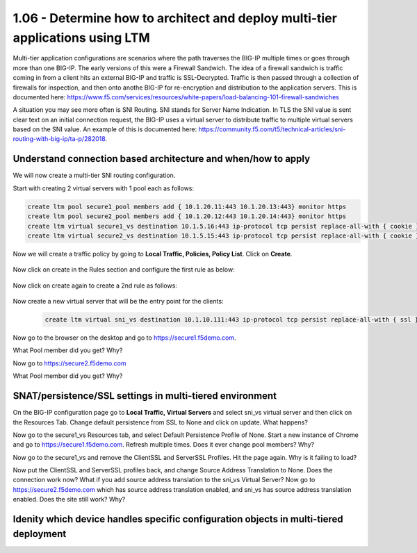 1.06 - Determine how to architect and deploy multi-tier applications using LTM
===============================================================================
Multi-tier application configurations are scenarios where the path traverses the BIG-IP multiple times or goes through more than one BIG-IP.  The early versions of this were a Firewall Sandwich.  The idea of a firewall sandwich is traffic coming in from a client hits an external BIG-IP and traffic is SSL-Decrypted.  Traffic is then passed through a collection of firewalls for inspection, and then onto anothe BIG-IP for re-encryption and distribution to the application servers.  This is documented here: https://www.f5.com/services/resources/white-papers/load-balancing-101-firewall-sandwiches

A situation you may see more often is SNI Routing.  SNI stands for Server Name Indication.  In TLS the SNI value is sent clear text on an initial connection request, the BIG-IP uses a virtual server to distribute traffic to multiple virtual servers based on the SNI value.  An example of this is documented here: https://community.f5.com/t5/technical-articles/sni-routing-with-big-ip/ta-p/282018.

Understand connection based architecture and when/how to apply
--------------------------------------------------------------
We will now create a multi-tier SNI routing configuration.  

Start with creating 2 virtual servers with 1 pool each as follows:

.. code-block:: tcl

    create ltm pool secure1_pool members add { 10.1.20.11:443 10.1.20.13:443} monitor https
    create ltm pool secure2_pool members add { 10.1.20.12:443 10.1.20.14:443} monitor https
    create ltm virtual secure1_vs destination 10.1.5.16:443 ip-protocol tcp persist replace-all-with { cookie } pool secure1_pool profiles add { clientssl serverssl tcp http } source-address-translation { type automap } translate-address enabled translate-port enabled
    create ltm virtual secure2_vs destination 10.1.5.15:443 ip-protocol tcp persist replace-all-with { cookie } pool secure2_pool profiles add { clientssl serverssl tcp http } source-address-translation { type automap } translate-address enabled translate-port enabled

Now we will create a traffic policy by going to **Local Traffic, Policies, Policy List**.  Click on **Create**.

    .. image:: /_static/301a/p21.png
        :scale: 80%

Now click on create in the Rules section and configure the first rule as below:

    .. image:: /_static/301a/p22.png
        :scale: 80%

Now click on create again to create a 2nd rule as follows:

    .. image:: /_static/301a/p23.png
        :scale: 80%

Now create a new virtual server that will be the entry point for the clients:

 .. code-block:: tcl

     create ltm virtual sni_vs destination 10.1.10.111:443 ip-protocol tcp persist replace-all-with { ssl } policies replace-all-with { sni_routing } profiles add { tcp }

Now go to the browser on the desktop and go to https://secure1.f5demo.com.

What Pool member did you get?  Why?

Now go to https://secure2.f5demo.com

What Pool member did you get?  Why?


SNAT/persistence/SSL settings in multi-tiered environment
---------------------------------------------------------

On the BIG-IP configuration page go to **Local Traffic, Virtual Servers** and select sni_vs virtual server and then click on the Resources Tab.  Change default persistence from SSL to None and click on update.  What happens?

Now go to the secure1_vs Resources tab, and select Default Persistence Profile of None.  Start a new instance of Chrome and go to https://secure1.f5demo.com.  Refresh multiple times.  Does it ever change pool members?  Why?

Now go to the secure1_vs and remove the ClientSSL and ServerSSL Profiles.  Hit the page again.  Why is it failing to load?

Now put the ClientSSL and ServerSSL profiles back, and change Source Address Translation to None. Does the connection work now?  What if you add source address translation to the sni_vs Virtual Server?  Now go to https://secure2.f5demo.com which has source address translation enabled, and sni_vs has source address translation enabled.  Does the site still work?  Why?


Idenity which device handles specific configuration objects in multi-tiered deployment
--------------------------------------------------------------------------------------

